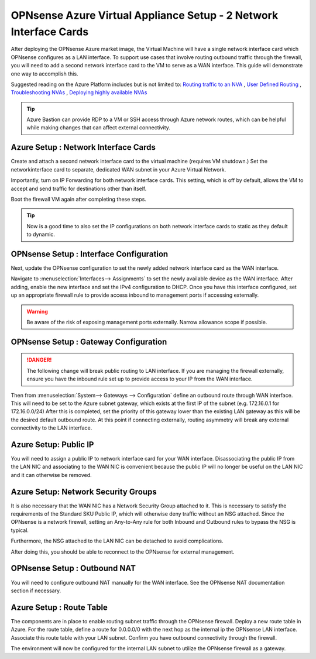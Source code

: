 ==================================
OPNsense Azure Virtual Appliance Setup - 2 Network Interface Cards
==================================
After deploying the OPNsense Azure market image, the Virtual Machine will have a single
network interface card which OPNsense configures as a LAN interface. To
support use cases that involve routing outbound traffic through the firewall, you will need 
to add a second network interface card to the VM to serve as a WAN interface. This guide will 
demonstrate one way to accomplish this.

Suggested reading on the Azure Platform includes but is not limited to:
`Routing traffic to an NVA <https://learn.microsoft.com/en-us/azure/virtual-network/tutorial-create-route-table?tabs=portal>`_
, `User Defined Routing <https://learn.microsoft.com/en-us/azure/virtual-network/virtual-networks-udr-overview>`_
, `Troubleshooting NVAs <https://learn.microsoft.com/en-us/azure/virtual-network/virtual-network-troubleshoot-nva?tabs=portal>`_
, `Deploying highly available NVAs <https://learn.microsoft.com/en-us/azure/architecture/networking/guide/network-virtual-appliance-high-availability>`_

.. Tip::

    Azure Bastion can provide RDP to a VM or SSH access through Azure network routes, 
    which can be helpful while making changes that can affect external connectivity.

-------------------------
Azure Setup : Network Interface Cards 
-------------------------
Create and attach a second network interface card to the virtual machine (requires VM shutdown.) 
Set the networkinterface card to separate, dedicated WAN subnet in your Azure Virtual Network.

.. image:: images/azure_deploy2nics_nicattach.png
    :width: 100%

Importantly, turn on IP Forwarding for both network interface cards. This setting, which 
is off by default, allows the VM to accept and send traffic for destinations other than itself.

.. image:: images/azure_deploy2nics_ipforwarding.png
    :width: 100%

Boot the firewall VM again after completing these steps.

.. Tip::

    Now is a good time to also set the IP configurations on both network interface cards to
    static as they default to dynamic.

-------------------------
OPNsense Setup : Interface Configuration
-------------------------
Next, update the OPNsense configuration to set the newly added network
interface card as the WAN interface.

Navigate to :menuselection:`Interfaces--> Assignments` to set the newly available device
as the WAN interface. After adding, enable the new interface and set the IPv4 configuration
to DHCP. Once you have this interface configured, set up an appropriate firewall
rule to provide access inbound to management ports if accessing externally.

.. Warning::

    Be aware of the risk of exposing management ports externally. Narrow allowance scope if possible.

-------------------------
OPNsense Setup : Gateway Configuration
-------------------------

.. Danger::

    The following change will break public routing to LAN interface. If you are managing the
    firewall externally, ensure you have the inbound rule set up to provide access to your IP
    from the WAN interface.

Then from :menuselection:`System--> Gateways --> Configuration` define an outbound route
through WAN interface. This will need to be set to the Azure subnet gateway, which exists at
the first IP of the subnet (e.g. 172.16.0.1 for 172.16.0.0/24) After this is completed, set 
the priority of this gateway lower than the existing LAN gateway as this will be the desired 
default outbound route. At this point if connecting externally, routing asymmetry will break
any external connectivity to the LAN interface.

-------------------------
Azure Setup: Public IP
-------------------------
You will need to assign a public IP to network interface card for your WAN interface. Disassociating
the public IP from the LAN NIC and associating to the WAN NIC is convenient because the public IP
will no longer be useful on the LAN NIC and it can otherwise be removed.

-------------------------
Azure Setup: Network Security Groups
-------------------------

It is also necessary that the WAN NIC has a Network Security Group attached to it. This is necessary to
satisfy the requirements of the Standard SKU Public IP, which will otherwise deny traffic without an NSG
attached. Since the OPNsense is a network firewall, setting an Any-to-Any rule for both Inbound and Outbound
rules to bypass the NSG is typical.

.. image:: images/azure_deploy2nics_nsgrules.png
    :width: 100%
 
Furthermore, the NSG attached to the LAN NIC can be detached to avoid complications.

After doing this, you should be able to reconnect to the OPNsense for external management.

-------------------------
OPNsense Setup : Outbound NAT
-------------------------
You will need to configure outbound NAT manually for the WAN interface. See the OPNsense NAT
documentation section if necessary.
 
-------------------------
Azure Setup : Route Table
-------------------------
The components are in place to enable routing subnet traffic through the OPNsense firewall. Deploy a
new route table in Azure. For the route table, define a route for 0.0.0.0/0 with the next hop as the
internal ip the OPNsense LAN interface. Associate this route table with your LAN subnet. Confirm you
have outbound connectivity through the firewall.

.. image:: images/azure_deploy2nics_routetable.png
    :width: 100%
 
The environment will now be configured for the internal LAN subnet to utilize the OPNsense firewall
as a gateway.